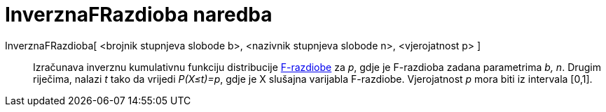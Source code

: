 = InverznaFRazdioba naredba
:page-en: commands/InverseFDistribution
ifdef::env-github[:imagesdir: /hr/modules/ROOT/assets/images]

InverznaFRazdioba[ <brojnik stupnjeva slobode b>, <nazivnik stupnjeva slobode n>, <vjerojatnost p> ]::
  Izračunava inverznu kumulativnu funkciju distribucije https://en.wikipedia.org/wiki/F-distribution[F-razdiobe] za _p_,
  gdje je F-razdioba zadana parametrima _b, n_. Drugim riječima, nalazi _t_ tako da vrijedi _P(X≤t)=p_, gdje je X
  slušajna varijabla F-razdiobe. Vjerojatnost _p_ mora biti iz intervala [0,1].
